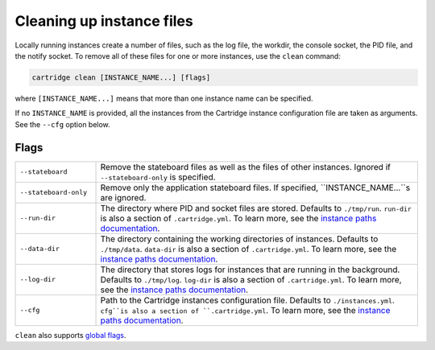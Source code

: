 Cleaning up instance files
==========================

Locally running instances create a number of files,
such as the log file, the workdir, the console socket, the PID file, and the notify socket.
To remove all of these files for one or more instances, use the ``clean`` command:

..  code-block:: bash

    cartridge clean [INSTANCE_NAME...] [flags]

where ``[INSTANCE_NAME...]`` means that more than one instance name can be specified.

If no ``INSTANCE_NAME`` is provided, all the instances from the
Cartridge instance configuration file are taken as arguments.
See the ``--cfg`` option below.

Flags
-----

..  container:: table

    ..  list-table::
        :widths: 20 80
        :header-rows: 0

        *   -   ``--stateboard``
            -   Remove the stateboard files as well as the files of other instances.
                Ignored if ``--stateboard-only`` is specified.
        *   -   ``--stateboard-only``
            -   Remove only the application stateboard files.
                If specified, ``INSTANCE_NAME...``s are ignored.
        *   -   ``--run-dir``
            -   The directory where PID and socket files are stored.
                Defaults to ``./tmp/run``.
                ``run-dir`` is also a section of ``.cartridge.yml``.
                To learn more, see the `instance paths documentation <doc/instances_paths.rst>`__.
        *   -   ``--data-dir``
            -   The directory containing the working directories of instances.
                Defaults to ``./tmp/data``.
                ``data-dir`` is also a section of ``.cartridge.yml``.
                To learn more, see the `instance paths documentation <doc/instances_paths.rst>`__.
        *   -   ``--log-dir``
            -   The directory that stores logs for instances that are running in the background.
                Defaults to ``./tmp/log``.
                ``log-dir`` is also a section of ``.cartridge.yml``.
                To learn more, see the `instance paths documentation <doc/instances_paths.rst>`__.
        *   -   ``--cfg``
            -   Path to the Cartridge instances configuration file.
                Defaults to ``./instances.yml``.
                ``cfg``is also a section of ``.cartridge.yml``.
                To learn more, see the `instance paths documentation <doc/instances_paths.rst>`__.

``clean`` also supports `global flags <./global_flags.rst>`_.
